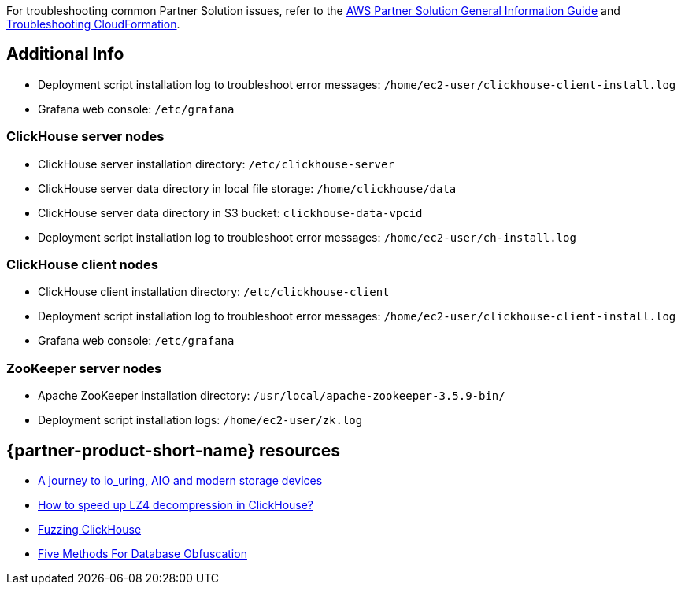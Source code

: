 // Add any unique troubleshooting steps here.

For troubleshooting common Partner Solution issues, refer to the https://fwd.aws/rA69w?[AWS Partner Solution General Information Guide^] and https://docs.aws.amazon.com/AWSCloudFormation/latest/UserGuide/troubleshooting.html[Troubleshooting CloudFormation^].

// == Resources
// Uncomment section and add links to any external resources that are specified by the partner.

== Additional Info

* Deployment script installation log to troubleshoot error messages: `/home/ec2-user/clickhouse-client-install.log`
* Grafana web console: `/etc/grafana`

=== ClickHouse server nodes

* ClickHouse server installation directory: `/etc/clickhouse-server`
* ClickHouse server data directory in local file storage: `/home/clickhouse/data`
* ClickHouse server data directory in S3 bucket: `clickhouse-data-vpcid`
* Deployment script installation log to troubleshoot error messages: `/home/ec2-user/ch-install.log`

=== ClickHouse client nodes

* ClickHouse client installation directory: `/etc/clickhouse-client`
* Deployment script installation log to troubleshoot error messages: `/home/ec2-user/clickhouse-client-install.log`
* Grafana web console: `/etc/grafana`

=== ZooKeeper server nodes

* Apache ZooKeeper installation directory: `/usr/local/apache-zookeeper-3.5.9-bin/`
* Deployment script installation logs: `/home/ec2-user/zk.log`

== {partner-product-short-name} resources
// Provide post-deployment best practices for using the technology on AWS, including considerations such as migrating data, backups, ensuring high performance, high availability, etc. Link to software documentation for detailed information.

* https://clickhouse.tech/blog/en/2021/reading-from-external-memory/[A journey to io_uring, AIO and modern storage devices^]
* https://habr.com/en/company/yandex/blog/457612/[How to speed up LZ4 decompression in ClickHouse?^]
* https://clickhouse.tech/blog/en/2021/fuzzing-clickhouse/[Fuzzing ClickHouse^]
* https://habr.com/en/company/yandex/blog/485096/[Five Methods For Database Obfuscation^]
